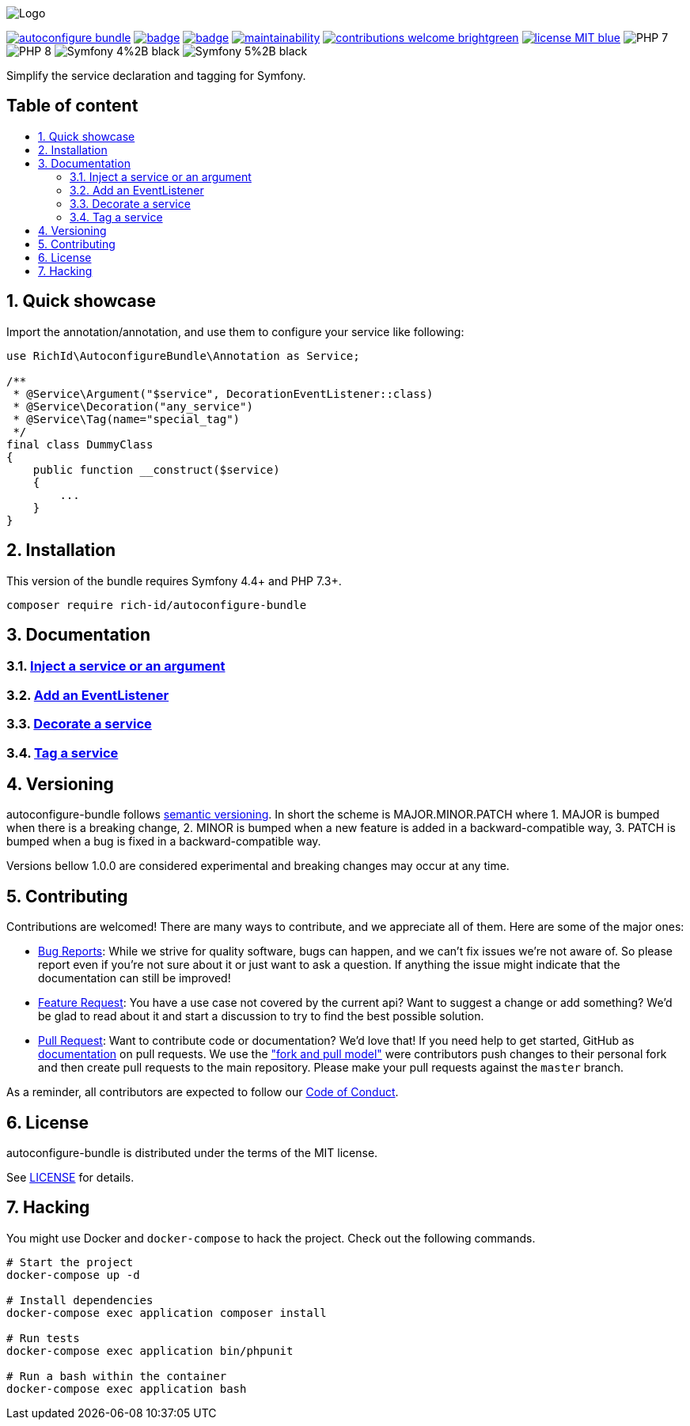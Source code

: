 :toc: macro
:toc-title:
:toclevels: 2
:sectnums:
:sectnumlevels: 2

ifdef::env-github[]
++++
<p align="center">
  <img src="./.github/logo.svg">
</p>
++++
endif::[]

ifndef::env-github[]
image:.github/logo.svg[Logo, align=center]
endif::[]

image:https://img.shields.io/packagist/v/rich-id/autoconfigure-bundle[link="https://packagist.org/packages/rich-id/autoconfigure-bundle",window="_blank"]
image:https://github.com/rich-id/autoconfigure-bundle/workflows/Tests/badge.svg[link="https://github.com/rich-id/autoconfigure-bundle/actions",window="_blank"]
image:https://coveralls.io/repos/github/rich-id/autoconfigure-bundle/badge.svg?branch=master[link="https://coveralls.io/github/rich-id/autoconfigure-bundle?branch=master",window="_blank"]
image:https://api.codeclimate.com/v1/badges/34f1b05d305f5869c109/maintainability[link="https://codeclimate.com/github/rich-id/autoconfigure-bundle/maintainability",window="_blank"]
image:https://img.shields.io/badge/contributions-welcome-brightgreen.svg?style=flat[link="https://github.com/richcongress/test-suite/issues",window="_blank"]
image:https://img.shields.io/badge/license-MIT-blue.svg[link="LICENSE",window="_blank"]
image:https://img.shields.io/badge/PHP-7.3%2B-yellow[]
image:https://img.shields.io/badge/PHP-8.0%2B-yellow[]
image:https://img.shields.io/badge/Symfony-4%2B-black[]
image:https://img.shields.io/badge/Symfony-5%2B-black[]

Simplify the service declaration and tagging for Symfony.


[discrete]
== Table of content

toc::[]


== Quick showcase

Import the annotation/annotation, and use them to configure your service like following:

[source, php]
----
use RichId\AutoconfigureBundle\Annotation as Service;

/**
 * @Service\Argument("$service", DecorationEventListener::class)
 * @Service\Decoration("any_service")
 * @Service\Tag(name="special_tag")
 */
final class DummyClass
{
    public function __construct($service)
    {
        ...
    }
}
----

== Installation

This version of the bundle requires Symfony 4.4+ and PHP 7.3+.

[source,bash]
----
composer require rich-id/autoconfigure-bundle
----


== Documentation

=== link:docs/ServiceArgumentInjection.adoc[Inject a service or an argument]
=== link:docs/EventListener.adoc[Add an EventListener]
=== link:docs/Decoration.adoc[Decorate a service]
=== link:docs/Tagging.adoc[Tag a service]


== Versioning

autoconfigure-bundle follows link:https://semver.org/[semantic versioning^]. In short the scheme is MAJOR.MINOR.PATCH where
1. MAJOR is bumped when there is a breaking change,
2. MINOR is bumped when a new feature is added in a backward-compatible way,
3. PATCH is bumped when a bug is fixed in a backward-compatible way.

Versions bellow 1.0.0 are considered experimental and breaking changes may occur at any time.


== Contributing

Contributions are welcomed! There are many ways to contribute, and we appreciate all of them. Here are some of the major ones:

* link:https://github.com/rich-id/autoconfigure-bundle/issues[Bug Reports^]: While we strive for quality software, bugs can happen, and we can't fix issues we're not aware of. So please report even if you're not sure about it or just want to ask a question. If anything the issue might indicate that the documentation can still be improved!
* link:https://github.com/rich-id/autoconfigure-bundle/issues[Feature Request^]: You have a use case not covered by the current api? Want to suggest a change or add something? We'd be glad to read about it and start a discussion to try to find the best possible solution.
* link:https://github.com/rich-id/autoconfigure-bundle/pulls[Pull Request^]: Want to contribute code or documentation? We'd love that! If you need help to get started, GitHub as link:https://help.github.com/articles/about-pull-requests/[documentation^] on pull requests. We use the link:https://help.github.com/articles/about-collaborative-development-models/["fork and pull model"^] were contributors push changes to their personal fork and then create pull requests to the main repository. Please make your pull requests against the `master` branch.

As a reminder, all contributors are expected to follow our link:./CODE_OF_CONDUCT.md[Code of Conduct].


== License

autoconfigure-bundle is distributed under the terms of the MIT license.

See link:./LICENSE[LICENSE] for details.


== Hacking

You might use Docker and `docker-compose` to hack the project. Check out the following commands.

[source,bash]
----
# Start the project
docker-compose up -d

# Install dependencies
docker-compose exec application composer install

# Run tests
docker-compose exec application bin/phpunit

# Run a bash within the container
docker-compose exec application bash
----

